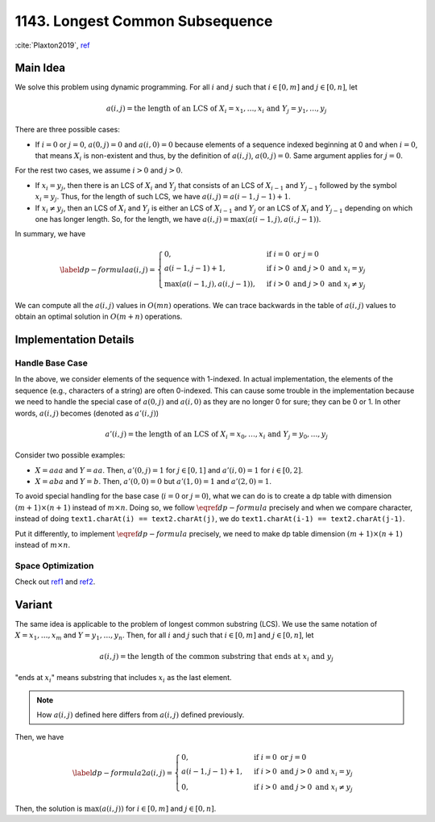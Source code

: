 .. _1143.rst:

################################
1143. Longest Common Subsequence
################################

:cite:`Plaxton2019`, `ref <https://leetcode.com/problems/longest-common-subsequence/discuss/348884/C%2B%2B-with-picture-O(nm)>`__

*********
Main Idea
*********

.. proof:definition:: subsequence

   A **subsequence** of a sequence :math:`Z` is any sequence obtainable from
   :math:`Z` by removing zero or more elements of :math:`Z`.

.. proof:definition:: longest common subsequence (LCS)

   We are given two sequences :math:`X = x_1, \dots, x_m` and
   :math:`Y = y_1, \dots, y_n`. A **longest common subsequence (LCS)**
   of :math:`X` and :math:`Y` is a longest sequence that is a subsequence
   of both :math:`X` and :math:`Y`.

   .. note::

      We index elements of a sequence with 1 instead of 0. It won't make
      much difference theoretically but it matters for the
      :ref:`implementation <problems/leetcode/1143:Handle Base Case>`.
           
We solve this problem using dynamic programming. For all :math:`i`
and :math:`j` such that :math:`i \in [0,m]` and :math:`j \in [0,n]`, let

.. math::

   a(i,j) = \text{the length of an LCS of }X_i = x_1, \dots, x_i~\text{and}~
   Y_j = y_1, \dots, y_j

There are three possible cases:

- If :math:`i = 0` or :math:`j = 0`, :math:`a(0,j) = 0` and :math:`a(i,0) = 0`
  because elements of a sequence indexed beginning at 0 and when :math:`i = 0`,
  that means :math:`X_i` is non-existent and thus, by the definition of
  :math:`a(i,j)`, :math:`a(0,j) = 0`. Same argument applies for :math:`j = 0`.

For the rest two cases, we assume :math:`i > 0` and :math:`j > 0`.

- If :math:`x_i = y_j`, then there is an LCS of :math:`X_i` and :math:`Y_j` that
  consists of an LCS of :math:`X_{i-1}` and :math:`Y_{j-1}` followed by the symbol
  :math:`x_i = y_j`. Thus, for the length of such LCS, we have :math:`a(i,j) = a(i-1, j-1) + 1`.

- If :math:`x_i \neq y_j`, then an LCS of :math:`X_i` and :math:`Y_j` is
  either an LCS of :math:`X_{i-1}` and :math:`Y_j` or an LCS of :math:`X_i` and :math:`Y_{j-1}`
  depending on which one has longer length. So, for the length, we have
  :math:`a(i,j) = \max(a(i-1,j), a(i,j-1))`.

In summary, we have

.. math::

   \begin{equation} \label{dp-formula}
   a(i,j) =
   \begin{cases}
   0, & \text{if}~i=0~\text{or}~j=0 \\
   a(i-1,j-1) + 1, &\text{if}~i>0~\text{and}~j>0~\text{and}~x_i = y_j \\
   \max(a(i-1,j),a(i,j-1)),              &\text{if}~i>0~\text{and}~j>0~\text{and}~x_i \neq y_j
   \end{cases}
   \end{equation}

We can compute all the :math:`a(i,j)` values in :math:`O(mn)` operations. We can trace backwards in the table
of :math:`a(i,j)` values to obtain an optimal solution in :math:`O(m+n)` operations.

**********************
Implementation Details
**********************

================
Handle Base Case
================

In the above, we consider elements of the sequence with 1-indexed. In actual implementation, the
elements of the sequence (e.g., characters of a string) are often 0-indexed. This can cause
some trouble in the implementation because we need to handle the special case of :math:`a(0,j)` and
:math:`a(i,0)` as they are no longer 0 for sure; they can be 0 or 1. In other words, :math:`a(i,j)`
becomes (denoted as :math:`a'(i,j)`)

.. math::
   
   a'(i,j) = \text{the length of an LCS of }X_i = x_0, \dots, x_i~\text{and}~
   Y_j = y_0, \dots, y_j


Consider two possible examples:

- :math:`X = aaa` and :math:`Y = aa`. Then, :math:`a'(0,j) = 1` for :math:`j \in [0,1]` and
  :math:`a'(i,0) = 1` for :math:`i \in [0,2]`.

- :math:`X = aba` and :math:`Y = b`. Then, :math:`a'(0,0) = 0` but :math:`a'(1,0) = 1` and :math:`a'(2,0) = 1`.        

To avoid special handling for the base case (:math:`i = 0` or :math:`j = 0`), what we can do is to
create a dp table with dimension :math:`(m+1) \times (n+1)` instead of :math:`m \times n`. Doing so,
we follow :math:`\eqref{dp-formula}` precisely and when we compare character, instead of doing 
``text1.charAt(i) == text2.charAt(j)``, we do ``text1.charAt(i-1) == text2.charAt(j-1)``.

Put it differently, to implement :math:`\eqref{dp-formula}` precisely, we need to make dp table
dimension :math:`(m+1) \times (n+1)` instead of :math:`m \times n`.

==================
Space Optimization
==================

Check out `ref1 <https://leetcode.com/problems/longest-common-subsequence/discuss/351689/JavaPython-3-Two-DP-codes-of-O(mn)-and-O(min(m-n))-spaces-w-picture-and-analysis>`__
and `ref2 <https://leetcode.com/problems/longest-common-subsequence/discuss/348884/C%2B%2B-with-picture-O(nm)>`__.

*******
Variant
*******

The same idea is applicable to the problem of longest common substring (LCS).
We use the same notation of :math:`X = x_1, \dots, x_m` and :math:`Y = y_1, \dots, y_n`.
Then, for all :math:`i` and :math:`j` such that :math:`i \in [0,m]` and :math:`j \in [0,n]`, let

.. math::

   a(i,j) = \text{the length of the common substring that ends at}~x_i~\text{and}~y_j

"ends at :math:`x_i`" means substring that includes :math:`x_i` as the last element.

.. note::

   How :math:`a(i,j)` defined here differs from :math:`a(i,j)` defined previously.

Then, we have   

.. math::

   \begin{equation} \label{dp-formula2}
   a(i,j) =
   \begin{cases}
   0, & \text{if}~i=0~\text{or}~j=0 \\
   a(i-1,j-1) + 1, &\text{if}~i>0~\text{and}~j>0~\text{and}~x_i = y_j \\
   0,              &\text{if}~i>0~\text{and}~j>0~\text{and}~x_i \neq y_j
   \end{cases}
   \end{equation}

Then, the solution is :math:`\max(a(i,j))` for :math:`i \in [0,m]` and :math:`j \in [0,n]`.   
